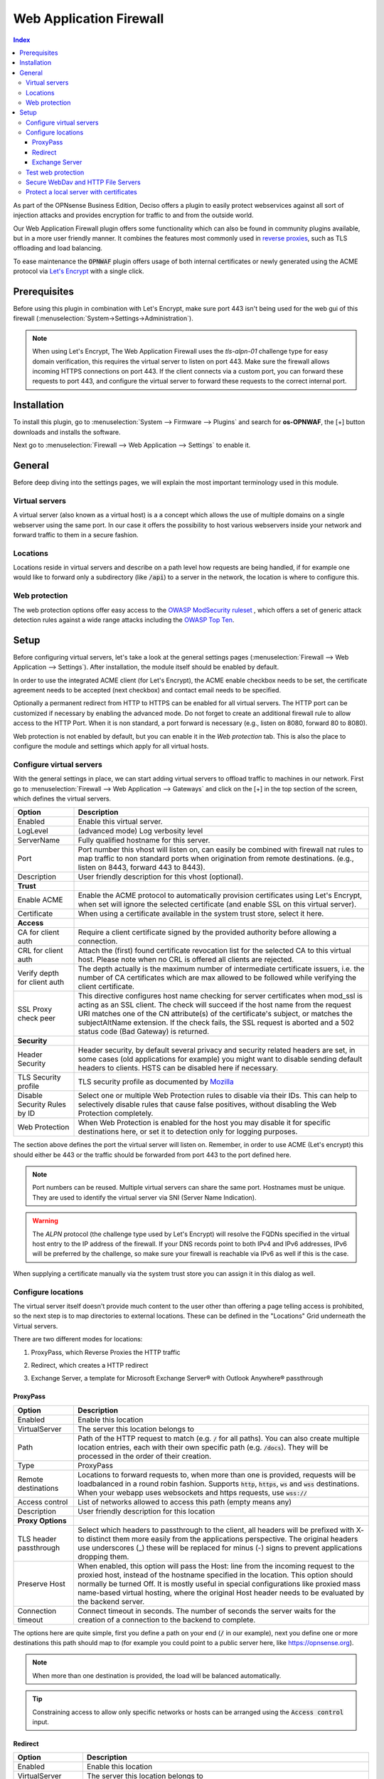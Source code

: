 ======================================
Web Application Firewall
======================================

.. contents:: Index


As part of the OPNsense Business Edition, Deciso offers a plugin to easily protect webservices against all sort
of injection attacks and provides encryption for traffic to and from the outside world.

Our Web Application Firewall plugin offers some functionality which can also be found in community plugins available,
but in a more user friendly manner. It combines the features most commonly used in `reverse proxies <https://en.wikipedia.org/wiki/Reverse_proxy>`__,
such as TLS offloading and load balancing.

To ease maintenance the :code:`OPNWAF` plugin offers usage of both internal certificates or newly generated
using the ACME protocol via `Let's Encrypt <https://letsencrypt.org/>`__ with a single click.


Prerequisites
---------------------------

Before using this plugin in combination with Let's Encrypt, make sure port 443 isn't being used for the
web gui of this firewall (:menuselection:`System->Settings->Administration`).

.. Note::

    When using Let's Encrypt, The Web Application Firewall uses the `tls-alpn-01` challenge type for easy domain verification, this requires the
    virtual server to listen on port 443. Make sure the firewall allows incoming HTTPS connections on port 443. If the client connects
    via a custom port, you can forward these requests to port 443, and configure the virtual server to forward these requests to the
    correct internal port.


Installation
---------------------------

To install this plugin, go to :menuselection:`System --> Firmware --> Plugins` and search for **os-OPNWAF**,
the [+] button downloads and installs the software.

Next go to :menuselection:`Firewall --> Web Application --> Settings` to enable it.


General
---------------------------

Before deep diving into the settings pages, we will explain the most important terminology used in this module.


Virtual servers
~~~~~~~~~~~~~~~~

A virtual server (also known as a virtual host) is a a concept which allows the use of multiple domains on a single webserver using
the same port.
In our case it offers the possibility to host various webservers inside your network and forward traffic to them in a secure fashion.


Locations
~~~~~~~~~~~~~~~~

Locations reside in virtual servers and describe on a path level how requests are being handled, if for example one would
like to forward only a subdirectory (like :code:`/api`) to a server in the network, the location is where to configure this.


Web protection
~~~~~~~~~~~~~~~~

The web protection options offer easy access to the `OWASP ModSecurity ruleset <https://owasp.org/www-project-modsecurity-core-rule-set/>`__
, which offers a set of generic attack detection rules against a wide range attacks including the `OWASP Top Ten <https://owasp.org/www-project-top-ten/>`__.


Setup
---------------------------

Before configuring virtual servers, let's take a look at the general settings pages (:menuselection:`Firewall --> Web Application --> Settings`).
After installation, the module itself should be enabled by default.

In order to use the integrated ACME client (for Let's Encrypt), the ACME enable checkbox needs to be set, the certificate agreement needs to be accepted
(next checkbox) and contact email needs to be specified.

Optionally a permanent redirect from HTTP to HTTPS can be enabled for all virtual servers.
The HTTP port can be customized if necessary by enabling the advanced mode.
Do not forget to create an additional firewall rule to allow access to the HTTP Port. When it is non standard, a port forward is necessary
(e.g., listen on 8080, forward 80 to 8080).

.. image:: images/OPNWAF_settings.png
    :width: 100%


Web protection is not enabled by default, but you can enable it in the `Web protection` tab. This is also the place
to configure the module and settings which apply for all virtual hosts.


Configure virtual servers
~~~~~~~~~~~~~~~~~~~~~~~~~~~

With the general settings in place, we can start adding virtual servers to offload traffic to machines in our network.
First go to :menuselection:`Firewall --> Web Application --> Gateways` and click on the [+] in the top section of the screen,
which defines the virtual servers.


================================ ========================================================================================
Option                           Description
================================ ========================================================================================
Enabled                          Enable this virtual server.
LogLevel                         (advanced mode) Log verbosity level
ServerName                       Fully qualified hostname for this server.
Port                             Port number this vhost will listen on, can easily be combined with firewall nat rules
                                 to map traffic to non standard ports when origination from remote destinations.
                                 (e.g., listen on 8443, forward 443 to 8443).
Description                      User friendly description for this vhost (optional).
**Trust**
Enable ACME                      Enable the ACME protocol to automatically provision certificates using Let's Encrypt,
                                 when set will ignore the selected certificate (and enable SSL on this virtual server).
Certificate                      When using a certificate available in the system trust store, select it here.
**Access**
CA for client auth               Require a client certificate signed by the provided authority before allowing
                                 a connection.
CRL for client auth              Attach the (first) found certificate revocation list for the selected CA to
                                 this virtual host. Please note when no CRL is offered all clients are rejected.
Verify depth for client auth     The depth actually is the maximum number of intermediate certificate
                                 issuers, i.e. the number of CA certificates which are max allowed to be followed while
                                 verifying the client certificate.
SSL Proxy check peer             This directive configures host name checking for server certificates when mod_ssl is
                                 acting as an SSL client. The check will succeed if the host name from the request URI
                                 matches one of the CN attribute(s) of the certificate's subject, or matches the
                                 subjectAltName extension. If the check fails, the SSL request is aborted and a 502
                                 status code (Bad Gateway) is returned.
**Security**
Header Security                  Header security, by default several privacy and security related headers are set,
                                 in some cases (old applications for example) you might want to disable
                                 sending default headers to clients. HSTS can be disabled here if necessary.
TLS Security profile             TLS security profile as documented by
                                 `Mozilla <https://wiki.mozilla.org/Security/Server_Side_TLS>`__
Disable Security Rules by ID     Select one or multiple Web Protection rules to disable via their IDs. This can help to
                                 selectively disable rules that cause false positives, without disabling the
                                 Web Protection completely.
Web Protection                   When Web Protection is enabled for the host you may disable it for specific
                                 destinations here, or set it to detection only for logging purposes.
================================ ========================================================================================


The section above defines the port the virtual server will listen on. Remember, in order to use ACME (Let's encrypt) this should either
be 443 or the traffic should be forwarded from port 443 to the port defined here.

.. Note::

    Port numbers can be reused. Multiple virtual servers can share the same port.
    Hostnames must be unique. They are used to identify the virtual server via SNI (Server Name Indication).

.. Warning::

    The `ALPN` protocol (the challenge type used by Let's Encrypt) will resolve the FQDNs specified in the virtual host
    entry to the IP address of the firewall. If your DNS records point to both IPv4 and IPv6 addresses, IPv6 will
    be preferred by the challenge, so make sure your firewall is reachable via IPv6 as well if this is the case.

When supplying a certificate manually via the system trust store you can assign it in this dialog as well.


Configure locations
~~~~~~~~~~~~~~~~~~~~~~~~

The virtual server itself doesn't provide much content to the user other than offering a page telling access is prohibited,
so the next step is to map directories to external locations. These can be defined in the "Locations" Grid underneath
the Virtual servers.

There are two different modes for locations:

#. | ProxyPass, which Reverse Proxies the HTTP traffic
#. | Redirect, which creates a HTTP redirect
#. | Exchange Server, a template for Microsoft Exchange Server® with Outlook Anywhere® passthrough


ProxyPass
^^^^^^^^^^^^^^^^^^^^^^^^

================================ ========================================================================================
Option                           Description
================================ ========================================================================================
Enabled                          Enable this location
VirtualServer                    The server this location belongs to
Path                             Path of the HTTP request to match (e.g. :code:`/` for all paths). You can also create
                                 multiple location entries, each with their own specific path (e.g. :code:`/docs`).
                                 They will be processed in the order of their creation.
Type                             ProxyPass
Remote destinations              Locations to forward requests to, when more than one is provided, requests will be
                                 loadbalanced in a round robin fashion. Supports :code:`http`, :code:`https`, :code:`ws`
                                 and :code:`wss` destinations.
                                 When your webapp uses websockets and https requests, use :code:`wss://`
Access control                   List of networks allowed to access this path (empty means any)
Description                      User friendly description for this location
**Proxy Options**
TLS header passthrough           Select which headers to passthrough to the client, all headers will be prefixed with
                                 X- to distinct them more easily from the applications perspective. The original headers
                                 use underscores (_) these will be replaced for minus (-) signs to prevent applications
                                 dropping them.
Preserve Host                    When enabled, this option will pass the Host: line from the incoming request to the
                                 proxied host, instead of the hostname specified in the location. This option should
                                 normally be turned Off. It is mostly useful in special configurations like proxied mass
                                 name-based virtual hosting, where the original Host header needs to be evaluated by the
                                 backend server.
Connection timeout               Connect timeout in seconds. The number of seconds the server waits for the creation
                                 of a connection to the backend to complete.
================================ ========================================================================================


The options here are quite simple, first you define a path on your end (:code:`/` in our example), next you define one or more
destinations this path should map to (for example you could point to a public server here, like https://opnsense.org).


.. Note::

    When more than one destination is provided, the load will be balanced automatically.

.. Tip::

    Constraining access to allow only specific networks or hosts can be arranged using the :code:`Access control` input.


Redirect
^^^^^^^^^^^

================================ ========================================================================================
Option                           Description
================================ ========================================================================================
Enabled                          Enable this location
VirtualServer                    The server this location belongs to
Path                             Path of the HTTP request to match (e.g. :code:`/` for all paths). You can also create
                                 multiple location entries, each with their own specific path (e.g. :code:`/docs`).
                                 They will be processed in the order of their creation.
Type                             Redirect
HTTP redirection message         Choose the HTTP redirection message. The default is 307, but others like 301 and 308 are
                                 also available.
Remote destinations              Locations to redirect requests to, only one is allowed per location per redirect
Access control                   List of networks allowed to access this path (empty means any)
Description                      User friendly description for this location
================================ ========================================================================================


When setting up a redirect, it will also match HTTPS if `Redirect HTTP to HTTPS` in General Settings has been enabled. If not,
only HTTPS is matched.

.. Note::

    When a :code:`/` location with a `Redirect` has been created, there can't be any additional `ProxyPass` locations that match
    the same :code:`/` location, nor a more specific :code:`/docs` location. The redirect will match first, since it will catch and
    redirect all traffic of the virtual server location. What is possible though, is that there is a :code:`/docs` location that
    redirects, and an additional :code:`/html` location that proxies traffic, in the scope of the same virtual server.


Exchange Server
^^^^^^^^^^^^^^^^^^^^^^

================================ ========================================================================================
Option                           Description
================================ ========================================================================================
Enabled                          Enable this location
VirtualServer                    The server this location belongs to
Type                             Exchange Server
Remote destinations              Locations to redirect requests to, only one is allowed per location per redirect
Restrict Exchange Paths          Restrict Exchange Server specific paths to networks provided in the Access control field.
                                 If paths are selected, exactly these paths will have the Access control attached.
                                 Access to path / is filtered per default with a redirect to /owa.
                                 All non-selected paths will be allowed from all networks.
Access control                   Constrain access to networks provided in this list, when not provided no
                                 constraints apply. When type is Exchange Server, it will restrict access to
                                 paths selected in Restrict Exchange Paths.
Description                      User friendly description for this location
================================ ========================================================================================

To successfully reverse proxy an Exchange Server, a few conditions must be met:

The Exchange Server should be 2013, 2016 or 2019 and fully patched.

The communication between Apache and the Exchange Server must happen via HTTPS. The Exchange Server must have its internal and external
URLs set correctly, preferably to the same hostnames that will be set as virtual servers.

Common hostnames would be ``mail.example.com`` for:

- OwaVirtualDirectory ``/owa``
- EcpVirtualDirectory ``/ecp``
- WebServicesVirtualDirectory ``/EWS/Exchange.asmx``
- ActiveSyncVirtualDirectory ``/Microsoft-Server-ActiveSync``
- OabVirtualDirectory ``/OAB``
- MapiVirtualDirectory ``/mapi``
- OutlookAnywhere (make sure 'ExternalClientAuthenticationMethod' is set to 'Negotiate')

and ``autodiscover.example.com`` for

- ClientAccessService ``/Autodiscover/Autodiscover.xml``


These hostnames must be included into the SAN of a self-signed or externally signed (public trusted) certificate that is
installed on the Exchange Server.
When using a self-signed certificate, it must be imported into :menuselection:`System->Trust->Authorities`.
Without trust established between the OPNsense and the Exchange Server, the connection will fail.

Create two virtual servers with the FQDNs of the Exchange Server, one for ``autodiscover.example.com`` and one for
``mail.example.com``. "Enable ACME" or use your own certificate, set "Header Security" to "Off / compatibility mode",
set "Web Protection" to "Detection Only". Adjust these later once the Exchange Server works correctly through the reverse proxy.

Attach a Location to each of these virtual servers with the internal IP address of the Exchange Server:
e.g., ``https://192.168.10.10``. When the virtual servers have the same hostnames as the Exchange Server,
trust is automatically established due to host header passthrough.

The location will create all virtual directories automatically, and activate Outlook Anywhere® passthrough with the included mod_proxy_msrpc module.
With "Restrict Exchange Paths" and "Access control", access can be restricted. This is recommended for the ``/ecp`` path.


Test web protection
~~~~~~~~~~~~~~~~~~~~~~~~

When web protection was enabled, we always advise to test if it's actually functional. Luckily this is quite easy to test
using a webbrowser. For this example we will try to inject some sql code in the url, which should be blocked when properly configured:


:code:`https://your.example.domain/?id=100 or 'x'='y'`

This should show a page similar to the one below:

.. image:: images/OPNWAF_forbidden.png
    :width: 50%


When deploying web protection for virtual servers, start with the `Detection Only` setting that can be set per virtual server.
This way, you can evaluate the `Web Security` log file, and look for rules that match.

This will reveal if the web application might be outdated and needs patching, because several web protection rules match
and would block connections.

If they are false positives, the rule IDs can be set as excemptions with the option `Disable Security Rules by ID`. Search the rules
in the dropdown, and select multiple ones you want to exclude.

After this configuration, set the Web Protection to `On (default)` to enable it. The web application should now be configured for production.
If there are still errors, repeat the above steps.

.. Attention::

    Do not exclude too many rules. These matches could be a potential misconfiguration of the web application behind the WAF. Only exclude rules
    that totally break the functionality of the web application.


Secure WebDav and HTTP File Servers
~~~~~~~~~~~~~~~~~~~~~~~~~~~~~~~~~~~~~~~

These servers have specific requirements to work through a WAF. They need an extended set of HTTP Verbs, and higher thresholds for the Request and Response Body.

A popular example for a WebDAV Server is Nextcloud or Owncloud.

Go to the `Web Protection` Settings, and set the `Allowed HTTP Verbs` to:

`COPY, DELETE, GET, HEAD, LOCK, MKCOL, MOVE, OPTIONS, POST, PROPFIND, PROPPATCH, PUT, TRACE, UNLOCK`.

To allow large file uploads, set `Request Body Limit Action` to `Process Partial`.
If you want to process as much content of the file as possible, enable the
`advanced mode` and set custom values for the `Request Body` and `Response Body` limits.

If the file is larger than the configured limits, it will only be processed partially.
This means, the whole file will be uploaded, but only a portion of the file is analyzed by the web application parser.
Rejecting can improve security, yet will make large files fail completely if they exceed the configured hard limits.

.. Note::

    Increasing the `Body` limits will increase the log file sizes, and will eventually use the disk of the OPNsense to write files upon inspection.
    For this, the `Request Body in Memory Limit` can be increased to 1GB to focus on RAM usage. If you want to use the least ressources, logging and disk I/O,
    leave all settings on default, and set `Request Body Limit Action` to `Process Partial`.


.. Tip::

    If many different file extensions are hosted on the WebDAV server, some of these will be blocked by default rules. In that case,
    disable the rule: :code:`920440 (URL file extension is restricted by policy)`


Protect a local server with certificates
~~~~~~~~~~~~~~~~~~~~~~~~~~~~~~~~~~~~~~~~~~~~~~~~

In the above virtual host configuration there are a couple of parameters related to client authentication. The
advantage of using these is that you can prevent unauthorized access to services using certificates signed by a (local)
certificate authority.

To use this functionality, first make sure you have a certificate authority defined in :menuselection:`System --> Trust --> Authorities`
which you are going to use to create certificates for your clients.

Next step is to add a VirtualServer which contains at least the following information:

================================ ========================================================================================
Option                           Description
================================ ========================================================================================
ServerName                       The fully qualified domain name this host listens to
Port                             Port number to bind to, you can use :doc:`Port forwarding </manual/nat>`
                                 to redirect traffic from standard ports to non standard ones when needed
Certificate / Enable ACME        Either use an ACME certificate or define one yourself,
                                 this one should be trusted by the browser connecting to this host
CA for client auth               select the Authority created earlier
================================ ========================================================================================


Followed by a location, which maybe as simple as binding path :code:`/` to a local machine without certificate at :code:`http://10.0.0.1`.

.. Tip::

    You can use revocation lists to pull back access rights for selected clients, just make sure to restart the service in
    order to make the changes effective.


After this step, clients should not be able to access the virtual host, next you can create a certificate for the client and import
it in the trust store. Usually browsers automatically pick these up when allowed by the client.
